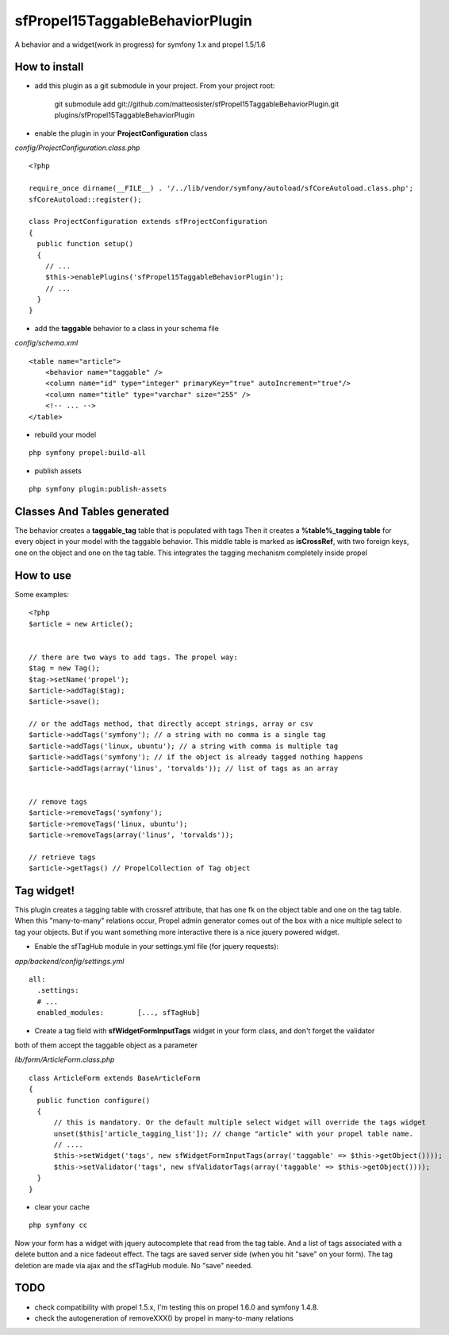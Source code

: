--------------------------------
sfPropel15TaggableBehaviorPlugin
--------------------------------

A behavior and a widget(work in progress) for symfony 1.x and propel 1.5/1.6



How to install
--------------

- add this plugin as a git submodule in your project. From your project root:

    git submodule add git://github.com/matteosister/sfPropel15TaggableBehaviorPlugin.git plugins/sfPropel15TaggableBehaviorPlugin

- enable the plugin in your **ProjectConfiguration** class

*config/ProjectConfiguration.class.php*

::

    <?php

    require_once dirname(__FILE__) . '/../lib/vendor/symfony/autoload/sfCoreAutoload.class.php';
    sfCoreAutoload::register();

    class ProjectConfiguration extends sfProjectConfiguration
    {
      public function setup()
      {
        // ...
        $this->enablePlugins('sfPropel15TaggableBehaviorPlugin');
        // ...
      }
    }

- add the **taggable** behavior to a class in your schema file

*config/schema.xml*

::

    <table name="article">
        <behavior name="taggable" />
        <column name="id" type="integer" primaryKey="true" autoIncrement="true"/>
        <column name="title" type="varchar" size="255" />
        <!-- ... -->
    </table>

- rebuild your model

::

    php symfony propel:build-all

- publish assets

::

    php symfony plugin:publish-assets


Classes And Tables generated
----------------------------

The behavior creates a **taggable_tag** table that is populated with tags
Then it creates a **%table%_tagging table** for every object in your model with the taggable behavior.
This middle table is marked as **isCrossRef**, with two foreign keys, one on the object and one on the tag table.
This integrates the tagging mechanism completely inside propel

How to use
----------

Some examples:

::

    <?php
    $article = new Article();


    // there are two ways to add tags. The propel way:
    $tag = new Tag();
    $tag->setName('propel');
    $article->addTag($tag);
    $article->save();
    
    // or the addTags method, that directly accept strings, array or csv
    $article->addTags('symfony'); // a string with no comma is a single tag
    $article->addTags('linux, ubuntu'); // a string with comma is multiple tag
    $article->addTags('symfony'); // if the object is already tagged nothing happens
    $article->addTags(array('linus', 'torvalds')); // list of tags as an array


    // remove tags
    $article->removeTags('symfony');
    $article->removeTags('linux, ubuntu');
    $article->removeTags(array('linus', 'torvalds'));

    // retrieve tags
    $article->getTags() // PropelCollection of Tag object


Tag widget!
-----------

This plugin creates a tagging table with crossref attribute, that has one fk on the object table and one on the tag table.
When this "many-to-many" relations occur, Propel admin generator comes out of the box with a nice multiple select to tag your objects.
But if you want something more interactive there is a nice jquery powered widget.

- Enable the sfTagHub module in your settings.yml file (for jquery requests):

*app/backend/config/settings.yml*

::

    all:
      .settings:
      # ...
      enabled_modules:        [..., sfTagHub]



- Create a tag field with **sfWidgetFormInputTags** widget in your form class, and don't forget the validator
both of them accept the taggable object as a parameter

*lib/form/ArticleForm.class.php*

::

    class ArticleForm extends BaseArticleForm
    {
      public function configure()
      {
          // this is mandatory. Or the default multiple select widget will override the tags widget
          unset($this['article_tagging_list']); // change "article" with your propel table name.
          // ....
          $this->setWidget('tags', new sfWidgetFormInputTags(array('taggable' => $this->getObject())));
          $this->setValidator('tags', new sfValidatorTags(array('taggable' => $this->getObject())));
      }
    }

- clear your cache

::

    php symfony cc

Now your form has a widget with jquery autocomplete that read from the tag table. And a list of tags associated with a delete button and a nice fadeout effect.
The tags are saved server side (when you hit "save" on your form). The tag deletion are made via ajax and the sfTagHub module. No "save" needed.

TODO
----

- check compatibility with propel 1.5.x, I'm testing this on propel 1.6.0 and symfony 1.4.8.
- check the autogeneration of removeXXX() by propel in many-to-many relations

